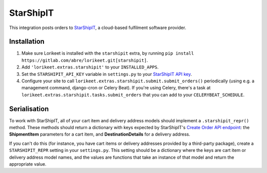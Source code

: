 StarShipIT
==========

.. deprecated:: 0.1.5

        Projects that wish to continue using this integration should vendor the ``lorikeet.extras.starshipit`` package within their own projects; it will be removed from Lorikeet before version 1.0 is released.

This integration posts orders to `StarShipIT <http://www.starshipit.com/>`_, a cloud-based fulfilment software provider.

Installation
------------

1. Make sure Lorikeet is installed with the ``starshipit`` extra, by running ``pip install https://gitlab.com/abre/lorikeet.git[starshipit]``.
2. Add ``'lorikeet.extras.starshipit'`` to your ``INSTALLED_APPS``.
3. Set the ``STARSHIPIT_API_KEY`` variable in ``settings.py`` to your `StarShipIT API key <https://app.shipit.click/Members/Settings/API.aspx>`_.
4. Configure your site to call ``lorikeet.extras.starshipit.submit.submit_orders()`` periodically (using e.g. a management command, django-cron or Celery Beat). If you're using Celery, there's a task at ``lorikeet.extras.starshipit.tasks.submit_orders`` that you can add to your ``CELERYBEAT_SCHEDULE``.

Serialisation
-------------

To work with StarShipIT, all of your cart item and delivery address models should implement a ``.starshipit_repr()`` method. These methods should return a dictionary with keys expected by StarShipIT's `Create Order API endpoint <http://support.starshipit.com/hc/en-us/articles/212209703-Create-Orders>`_: the **ShipmentItem** parameters for a cart item, and **DestinationDetails** for a delivery address.

If you can't do this (for instance, you have cart items or delivery addresses provided by a third-party package), create a ``STARSHIPIT_REPR`` setting in your ``settings.py``. This setting should be a dictionary where the keys are cart item or delivery address model names, and the values are functions that take an instance of that model and return the appropriate value.